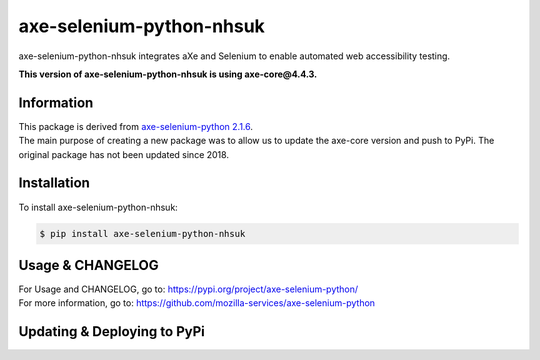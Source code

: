 axe-selenium-python-nhsuk
=========================

axe-selenium-python-nhsuk integrates aXe and Selenium to enable automated web accessibility testing.

**This version of axe-selenium-python-nhsuk is using axe-core@4.4.3.**

Information
------------

| This package is derived from `axe-selenium-python 2.1.6 <https://pypi.org/project/axe-selenium-python/2.1.6/>`_.
| The main purpose of creating a new package was to allow us to update the axe-core version and push to PyPi. The original package has not been updated since 2018.

Installation
-------------

To install axe-selenium-python-nhsuk:

.. code-block:: bash

  $ pip install axe-selenium-python-nhsuk

Usage & CHANGELOG
------------------

| For Usage and CHANGELOG, go to: https://pypi.org/project/axe-selenium-python/
| For more information, go to: https://github.com/mozilla-services/axe-selenium-python

Updating & Deploying to PyPi
-----------------------------

